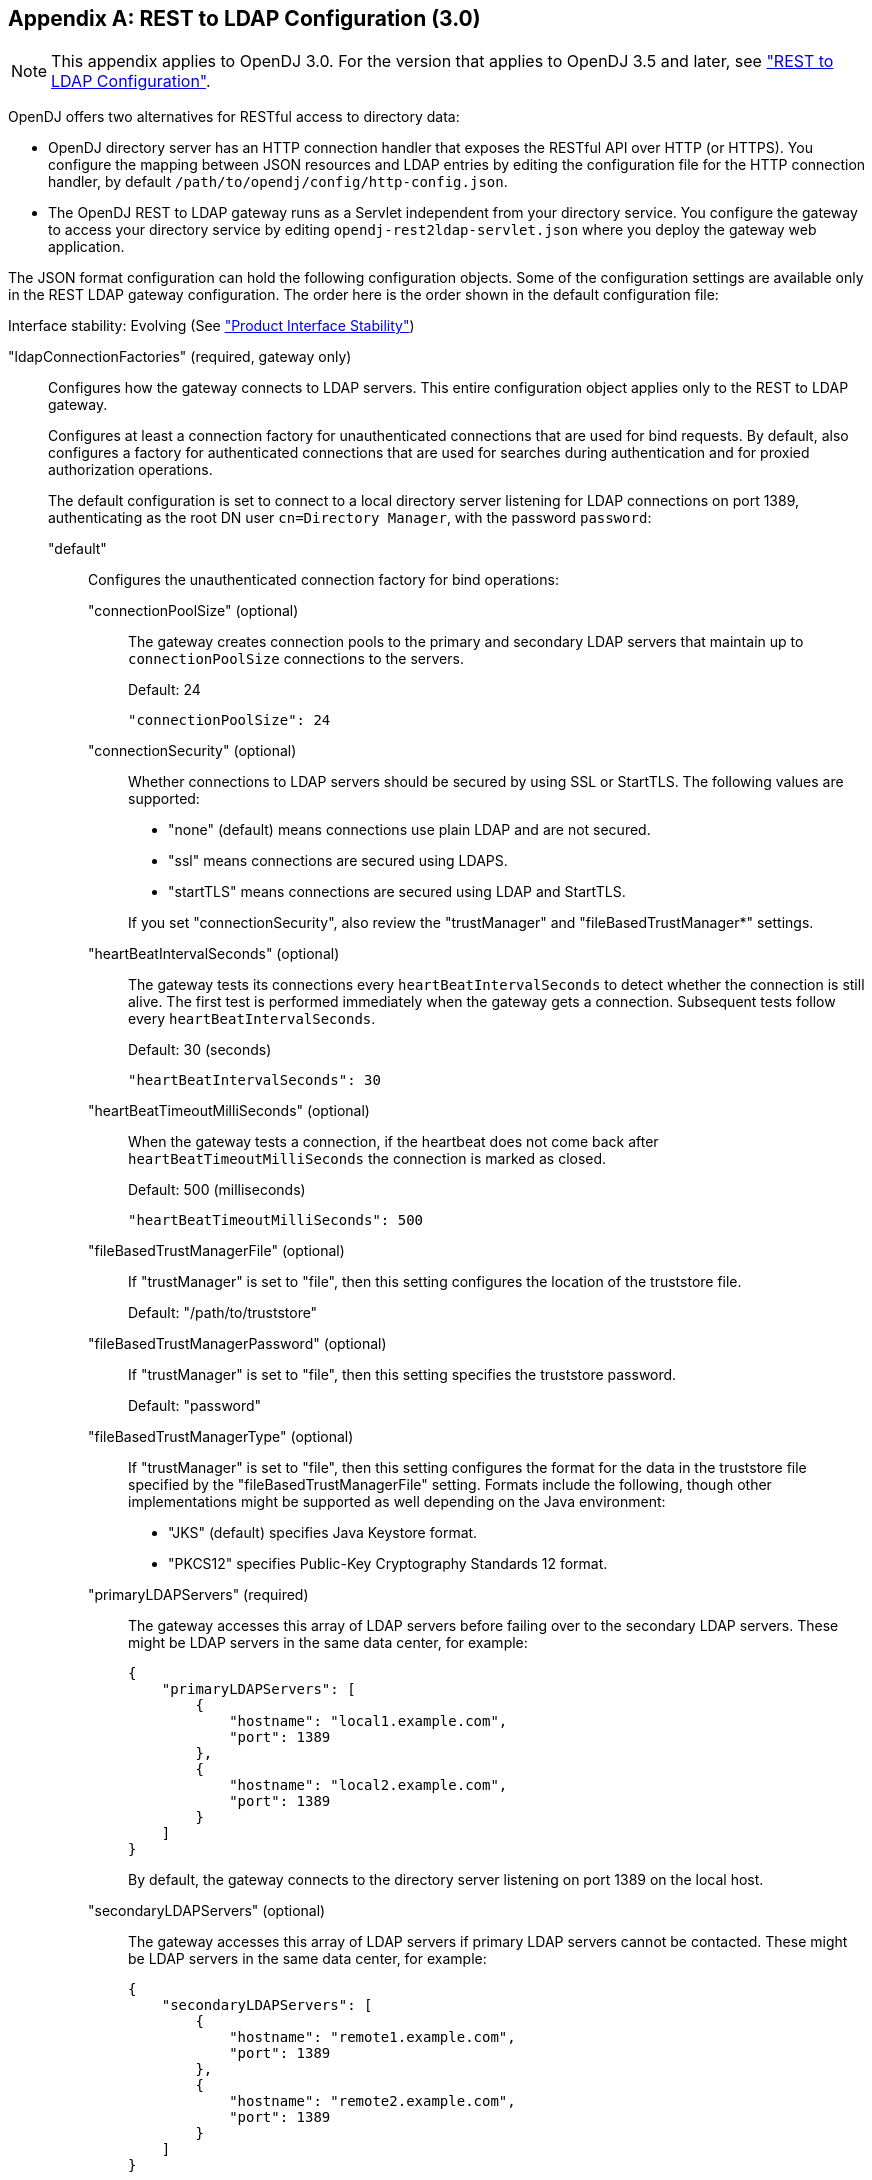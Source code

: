 ////
  The contents of this file are subject to the terms of the Common Development and
  Distribution License (the License). You may not use this file except in compliance with the
  License.
 
  You can obtain a copy of the License at legal/CDDLv1.0.txt. See the License for the
  specific language governing permission and limitations under the License.
 
  When distributing Covered Software, include this CDDL Header Notice in each file and include
  the License file at legal/CDDLv1.0.txt. If applicable, add the following below the CDDL
  Header, with the fields enclosed by brackets [] replaced by your own identifying
  information: "Portions copyright [year] [name of copyright owner]".
 
  Copyright 2017 ForgeRock AS.
  Portions Copyright 2024-2025 3A Systems LLC.
////

:figure-caption!:
:example-caption!:
:table-caption!:


[appendix]
[#appendix-rest2ldap-3-0]
== REST to LDAP Configuration (3.0)


[NOTE]
====
This appendix applies to OpenDJ 3.0. For the version that applies to OpenDJ 3.5 and later, see xref:appendix-rest2ldap.adoc#appendix-rest2ldap["REST to LDAP Configuration"].
====
OpenDJ offers two alternatives for RESTful access to directory data:

* OpenDJ directory server has an HTTP connection handler that exposes the RESTful API over HTTP (or HTTPS). You configure the mapping between JSON resources and LDAP entries by editing the configuration file for the HTTP connection handler, by default `/path/to/opendj/config/http-config.json`.

* The OpenDJ REST to LDAP gateway runs as a Servlet independent from your directory service. You configure the gateway to access your directory service by editing `opendj-rest2ldap-servlet.json` where you deploy the gateway web application.

--
The JSON format configuration can hold the following configuration objects. Some of the configuration settings are available only in the REST LDAP gateway configuration. The order here is the order shown in the default configuration file:

Interface stability: Evolving (See xref:../reference/appendix-interface-stability.adoc#interface-stability["Product Interface Stability"])

"ldapConnectionFactories" (required, gateway only)::
Configures how the gateway connects to LDAP servers. This entire configuration object applies only to the REST to LDAP gateway.
+
[open]
====
Configures at least a connection factory for unauthenticated connections that are used for bind requests. By default, also configures a factory for authenticated connections that are used for searches during authentication and for proxied authorization operations.

The default configuration is set to connect to a local directory server listening for LDAP connections on port 1389, authenticating as the root DN user `cn=Directory Manager`, with the password `password`:

"default"::
Configures the unauthenticated connection factory for bind operations:
+
[open]
======

"connectionPoolSize" (optional)::
The gateway creates connection pools to the primary and secondary LDAP servers that maintain up to `connectionPoolSize` connections to the servers.

+
Default: 24
+

[source, javascript]
----
"connectionPoolSize": 24
----

"connectionSecurity" (optional)::
Whether connections to LDAP servers should be secured by using SSL or StartTLS. The following values are supported:
+

* "none" (default) means connections use plain LDAP and are not secured.

* "ssl" means connections are secured using LDAPS.

* "startTLS" means connections are secured using LDAP and StartTLS.

+
If you set "connectionSecurity", also review the "trustManager" and "fileBasedTrustManager*" settings.

"heartBeatIntervalSeconds" (optional)::
The gateway tests its connections every `heartBeatIntervalSeconds` to detect whether the connection is still alive. The first test is performed immediately when the gateway gets a connection. Subsequent tests follow every `heartBeatIntervalSeconds`.

+
Default: 30 (seconds)
+

[source, javascript]
----
"heartBeatIntervalSeconds": 30
----

"heartBeatTimeoutMilliSeconds" (optional)::
When the gateway tests a connection, if the heartbeat does not come back after `heartBeatTimeoutMilliSeconds` the connection is marked as closed.

+
Default: 500 (milliseconds)
+

[source, javascript]
----
"heartBeatTimeoutMilliSeconds": 500
----

"fileBasedTrustManagerFile" (optional)::
If "trustManager" is set to "file", then this setting configures the location of the truststore file.

+
Default: "/path/to/truststore"

"fileBasedTrustManagerPassword" (optional)::
If "trustManager" is set to "file", then this setting specifies the truststore password.

+
Default: "password"

"fileBasedTrustManagerType" (optional)::
If "trustManager" is set to "file", then this setting configures the format for the data in the truststore file specified by the "fileBasedTrustManagerFile" setting. Formats include the following, though other implementations might be supported as well depending on the Java environment:
+

* "JKS" (default) specifies Java Keystore format.

* "PKCS12" specifies Public-Key Cryptography Standards 12 format.


"primaryLDAPServers" (required)::
The gateway accesses this array of LDAP servers before failing over to the secondary LDAP servers. These might be LDAP servers in the same data center, for example:
+

[source, javascript]
----
{
    "primaryLDAPServers": [
        {
            "hostname": "local1.example.com",
            "port": 1389
        },
        {
            "hostname": "local2.example.com",
            "port": 1389
        }
    ]
}
----
+
By default, the gateway connects to the directory server listening on port 1389 on the local host.

"secondaryLDAPServers" (optional)::
The gateway accesses this array of LDAP servers if primary LDAP servers cannot be contacted. These might be LDAP servers in the same data center, for example:
+

[source, javascript]
----
{
    "secondaryLDAPServers": [
        {
            "hostname": "remote1.example.com",
            "port": 1389
        },
        {
            "hostname": "remote2.example.com",
            "port": 1389
        }
    ]
}
----
+
No secondary LDAP servers are configured by default.

"trustManager" (optional)::
If "connectionSecurity" is set to "ssl" or "startTLS", then this setting configures how the LDAP servers are trusted. This setting is ignored if "connectionSecurity" is set to "none":
+

* "file" means trust the LDAP server certificate if it is signed by a Certificate Authority (CA) trusted according to the file-based truststore configured with the "fileBasedTrustManager*" settings.

* "jvm" means trust the LDAP server certificate if it is signed by a CA trusted by the Java environment.

* "trustAll" (default) means blindly trust all LDAP server certificates.


======

"root"::
Configures the authenticated connection factory:
+
[open]
======

"inheritFrom" (optional)::
Identifies the unauthenticated connection factory from which to inherit settings. If this connection factory does not inherit from another configuration object, then you must specify the configuration here.

+
Default: "default"

"authentication" (required)::
The gateway authenticates by simple bind using the credentials specified:
+

[source, json]
----
{
    "authentication": {
        "bindDN": "cn=Directory Manager",
        "password": "password"
    }
}
----

======

====

"authenticationFilter" (required)::
Configures the REST to LDAP authentication filter. If the configuration is not present, the filter is disabled.

+
The default configuration allows HTTP Basic authentication where user entries are `inetOrgPerson` entries expected to have `uid=username`, and to be found under `ou=people,dc=example,dc=com`. The default configuration also allows alternative, HTTP header based authentication in the style of OpenIDM.

+
By default, authentication is required both for the gateway and for the HTTP connection handler. When the HTTP connection handler property `authentication-required` is set to `false` (default: `true`), the HTTP connection handler accepts both authenticated and unauthenticated requests. All requests are subject to access control and resource limit settings in the same way as LDAP client requests to the directory server. The `authentication-required` setting can be overridden by the global configuration property `reject-unauthenticated-requests` (default: `false`), described in xref:../admin-guide/chap-connection-handlers.adoc#restrict-clients["Restricting Client Access"] in the __Administration Guide__.

+
To protect passwords, configure HTTPS for the HTTP connection handler or for the container where the REST to LDAP gateway runs.
+
[open]
====
The filter has the following configuration fields:

"supportHTTPBasicAuthentication"::
Whether to support HTTP Basic authentication. If this is set to `true`, then the entry corresponding to the user name is found using the "searchBaseDN", "searchScope", and "searchFilterTemplate" settings.

+
Default: `true`

"supportAltAuthentication"::
Whether to allow alternative, HTTP header based authentication. If this is set to `true`, then the headers to use are specified in the "altAuthenticationUsernameHeader" and "altAuthenticationPasswordHeader" values, and the bind DN is resolved using the "searchFilterTemplate" value.

+
Default: `true`

"altAuthenticationUsernameHeader"::
Specifies the HTTP header containing the username for authentication when alternative, HTTP-header based authentication is allowed.

+
Default: "X-OpenIDM-Username"

"altAuthenticationPasswordHeader"::
Specifies the HTTP header containing the password for authentication when alternative, HTTP-header based authentication is allowed.

+
Default: "X-OpenIDM-Password"

"reuseAuthenticatedConnection" (gateway only)::
Whether to use authenticated LDAP connections for subsequent LDAP operations. If this is set to `true`, the gateway does not need its own connection factory, nor does it need to use proxied authorization for LDAP operations. Instead, it performs the operations as the user on the authenticated connection.

+
Default: `true`

"method" (gateway only)::
Specifies the authentication method used by the gateway. The following values are supported:
+

* "search-simple" (default) means the user name is resolved to an LDAP bind DN by a search using the "searchFilterTemplate" value.

* "sasl-plain" means the user name is resolved to an authorization ID (authzid) using the "saslAuthzIdTemplate" value.

* "simple" means the user name is the LDAP bind DN.


"bindLDAPConnectionFactory" (gateway only)::
Identifies the factory providing connections used for bind operations to authenticate users to LDAP servers.

+
Default: "default"

"saslAuthzIdTemplate" (gateway only)::
Sets how to resolve the authorization ID when the authentication "method" is set to "sasl-plain", substituting `%s` in the template with the user name provided. The user name provided by is DN escaped before the value is returned.

+
Default: "dn:uid=%s,ou=people,dc=example,dc=com"

"searchLDAPConnectionFactory" (gateway only)::
Identifies the factory providing connections used to find user entries in the directory server when the "method" is set to "search-simple".

+
Default: "root"

"searchBaseDN"::
Sets the base DN to search for user entries. For the gateway, this applies when the "method" is set to "search-simple". This always applies for the HTTP connection handler.

+
Default: "ou=people,dc=example,dc=com"

"searchScope"::
Sets the search scope below the base DN such as "sub" (subtree search) or "one" (one-level search) to search for user entries. For the gateway, this applies when the "method" is set to "search-simple". This always applies for the HTTP connection handler.

+
Default: "sub"

"searchFilterTemplate"::
Sets the search filter used to find the user entry, substituting `%s` in the template with the user name provided. The user name provided by is DN escaped before the value is returned. For the gateway, this applies when the "method" is set to "search-simple". This always applies for the HTTP connection handler.

+
Default: "(&(uid=%s)(objectClass=inetOrgPerson))"

====

"servlet" (required)::
Configures how HTTP resources map to LDAP entries, and for the gateway how to connect to LDAP servers and how to use proxied authorization.

+
The default gateway configuration tries to reuse authenticated connections for LDAP operations, falling back to a connection authenticated as root DN using proxied authorization for LDAP operations:
+
[open]
====

"ldapConnectionFactory" (gateway only)::
Specifies the connection factory used by the gateway to perform LDAP operations if an authenticated connection is not passed from the authentication filter according to the setting for "reuseAuthenticatedConnection".

+
Default: "root"

"authorizationPolicy" (gateway only)::
Specifies how to handle LDAP authorization. The following values are supported:
+

* "proxy" (default) means use proxied authorization when no authenticated connection is provided for reuse, resolving the authorization ID according to the setting for "proxyAuthzIdTemplate".

* "none" means do not use proxied authorization and do not reuse authenticated connections, but instead use connections from the factory specified in "ldapConnectionFactory".

* "reuse" means reuse an authenticated connection passed by the filter, and fail if no connection was passed by the filter.


"proxyAuthzIdTemplate" (gateway only)::
Specifies the template to derive the authorization ID from the security context created during authentication. Use `\{dn\}` to indicate the user's bind DN or `\{id\}` to indicate the user name provided for authentication.

+
Default: "dn:\{dn\}"

"mappings"::
For each collection URI such as `/users` and `/groups`, you configure a mapping between the JSON resource returned over HTTP, and the LDAP entry returned by the directory service.
+
[open]
======
Each mapping has a number of configuration elements:

"baseDN" (required)::
The base DN where LDAP entries are found for this mapping.

"readOnUpdatePolicy" (optional)::
The policy used to read an entry before it is deleted, or to read an entry after it is added or modified. One of the following:
+

* "controls": (default) use RFC 4527 read-entry controls to reflect the state of the resource at the time the update was performed.
+
The directory service must support RFC 4527.

* "disabled": do not read the entry or return the resource on update.

* "search": perform an LDAP search to retrieve the entry before deletion or after it is added or modified.
+
The JSON resource returned might differ from the LDAP entry that was updated.


"useSubtreeDelete" (required)::
Whether to use the LDAP Subtree Delete request control (OID: `1.2.840.113556.1.4.805`) for LDAP delete operations resulting from delete operations on resources.

+
Default: `false`. The default configuration uses `false`.

+
Set this to `true` if you want this behavior, if your directory server supports the control, and if clients that request delete operations have access to use the control.

"usePermissiveModify" (required)::
Whether to use the LDAP Permissive Modify request control (OID: `1.2.840.113556.1.4.1413`) for LDAP modify operations resulting from patch and update operations on resources.

+
Default: `false`. The default configuration uses `true`.

+
Set this to `false` when using the gateway if your directory server does not support the control.

"etagAttribute" (optional)::
The LDAP attribute to use for multi-version concurrency control (MVCC).

+
Default: "etag"

"namingStrategy" (required)::
The approach used to map LDAP entry names to JSON resources.

+
LDAP entries mapped to JSON resources must be immediate subordinates of the mapping's "baseDN".

+
The following naming strategies are supported:
+

* RDN and resource ID are both derived from a single user attribute in the LDAP entry, as in the following example, where the `uid` attribute is the RDN and its value is the JSON resource ID:
+

[source, json]
----
{
    "namingStrategy": {
        "strategy": "clientDNNaming",
        "dnAttribute": "uid"
    }
}
----

* RDN and resource ID are derived from separate user attributes in the LDAP entry, as in the following example where the RDN attribute is `uid` but the JSON resource ID is the value of the `mail` attribute:
+

[source, json]
----
{
    "namingStrategy": {
        "strategy": "clientNaming",
        "dnAttribute": "uid",
        "idAttribute": "mail"
    }
}
----

* RDN is derived from a user attribute and the resource ID from an operational attribute in the LDAP entry, as in the following example, where the RDN attribute is `uid` but the JSON resource ID is the value of the `entryUUID` operational attribute:
+

[source, json]
----
{
    "namingStrategy": {
        "strategy": "serverNaming",
        "dnAttribute": "uid",
        "idAttribute": "entryUUID"
    }
}
----


"additionalLDAPAttributes" (optional, but necessary)::
LDAP attributes to include during LDAP add operations as an array of type-value lists, such as the following example:
+

[source, json]
----
{
    "additionalLDAPAttributes": [
        {
            "type": "objectClass",
            "values": [
                "top",
                "person",
                "organizationalPerson",
                "inetOrgPerson"
            ]
        }
    ]
}
----
+
This configuration element is useful to set LDAP object classes, for example, which are not present in JSON resources.

"attributes" (required)::
How the JSON resource fields map to attributes on LDAP entries, each taking the form "__field-name__": __mapping-object__. A number of __mapping-object__s are supported:
+
[open]
========

"constant"::
Maps a single JSON attribute to a fixed value.

+
This can be useful as in the default case where each JSON resource "schemas" takes the SCIM URN, and so the value is not related to the underlying LDAP entries:
+

[source, json]
----
{
    "schemas": {
        "constant": [
            "urn:scim:schemas:core:1.0"
        ]
    }
}
----

"simple"::
Maps a JSON field to an LDAP attribute.

+
Simple mappings are used where the correspondence between JSON fields and LDAP attributes is one-to-one:
+

[source, json]
----
{
    "userName": {
        "simple": {
            "ldapAttribute": "mail",
            "isSingleValued": true,
            "writability": "readOnly"
        }
    }
}
----
+
Simple mappings can take a number of fields:

* (Required) "ldapAttribute": the name of LDAP attribute.

* (Optional) "defaultJSONValue": the JSON value if no LDAP attribute is available on the entry.
+
No default is set if this is omitted.

* (Optional) "isBinary": true means the LDAP attribute is binary and the JSON field gets the base64-encoded value.
+
Default: `false`

* (Optional) "isRequired": true means the LDAP attribute is mandatory and must be provided to create the resource; false means it is optional.
+
Default: `false`

* (Optional) "isSingleValued": true means represent a possibly multi-valued LDAP attribute as a single value; false means represent it as an array of values.
+
Default: determine the representation based on the LDAP schema, so SINGLE-VALUE attributes take single values, and multi-valued attributes take arrays.

* (Optional) "writability": indicates whether the LDAP attribute supports updates. This field can take the following values:
+

** "createOnly": This attribute can be set only when the entry is created. Attempts to update this attribute thereafter result in errors.

** "createOnlyDiscardWrites": This attribute can be set only when the entry is created. Attempts to update this attribute thereafter do not result in errors. Instead the update value is discarded.

** "readOnly": This attribute cannot be written. Attempts to write this attribute result in errors.

** "readOnlyDiscardWrites": This attribute cannot be written. Attempts to write this attribute do not result in errors. Instead the value to write is discarded.

** "readWrite": (default) This attribute can be set at creation and updated thereafter.



"object"::
Maps a JSON object to LDAP attributes.

+
This mapping lets you create JSON objects whose fields themselves have mappings to LDAP attributes.

"reference"::
Maps a JSON field to an LDAP entry found by reference.

+
This mapping works for LDAP attributes whose values reference other entries. This is shown in the following example from the default configuration. The LDAP `manager` attribute values are user entry DNs. Here, the JSON `manager` field takes the user ID and name from the entry referenced by the LDAP attribute. On updates, changes to the JSON manager `_id` affect which manager entry is referenced, yet any changes to the manager's name are discarded, because changing managers only affects which user entry to point to, not the referenced user's name:
+

[source, json]
----
{
    "manager": {
        "reference": {
            "ldapAttribute": "manager",
            "baseDN": "ou=people,dc=example,dc=com",
            "primaryKey": "uid",
            "mapper": {
                "object": {
                    "_id": {
                        "simple": {
                            "ldapAttribute": "uid",
                            "isSingleValued": true,
                            "isRequired": true
                        }
                    },
                    "displayName": {
                        "simple": {
                            "ldapAttribute": "cn",
                            "isSingleValued": true,
                            "writability": "readOnlyDiscardWrites"
                        }
                    }
                }
            }
        }
    }
}
----
+
Babs Jensen's manager in the sample LDAP data is Torrey Rigden, who has user ID `trigden`. Babs's entry has `manager: uid=trigden,ou=People,dc=example,dc=com`. With this mapping, the resulting JSON field is the following:
+

[source, json]
----
{
    "manager": [
        {
            "_id": "trigden",
            "displayName": "Torrey Rigden"
        }
    ]
}
----
+
Reference mapping objects have the following fields:

* (Required) "baseDN": indicates the base LDAP DN under which to find entries referenced by the JSON resource.

* (Required) "ldapAttribute": specifies the LDAP attribute in the entry underlying the JSON resource whose value points to the referenced entry.

* (Required) "mapper": describes how the referenced entry content maps to the content of this JSON field.

* (Required) "primaryKey": indicates which LDAP attribute in the mapper holds the primary key to the referenced entry.

* (Optional) "isRequired": true means the LDAP attribute is mandatory and must be provided to create the resource; false means it is optional.
+
Default: `false`

* (Optional) "isSingleValued": true means represent a possibly multi-valued LDAP attribute as a single value; false means represent it as an array of values.
+
Default: `false`

* (Optional) "searchFilter": specifies the LDAP filter to use to search for the referenced entry. The default is `"(objectClass=*)"`.

* (Optional) "writability": indicates whether the mapping supports updates, as described above for the simple mapping. The default is "readWrite".


========

======
+
The default mappings expose a SCIM view of user and group data:
+

[source, json]
----
{
    "/users": {
        "baseDN": "ou=people,dc=example,dc=com",
        "readOnUpdatePolicy": "controls",
        "useSubtreeDelete": false,
        "usePermissiveModify": true,
        "etagAttribute": "etag",
        "namingStrategy": {
            "strategy": "clientDNNaming",
            "dnAttribute": "uid"
        },
        "additionalLDAPAttributes": [
            {
                "type": "objectClass",
                "values": [
                    "top",
                    "person",
                    "organizationalPerson",
                    "inetOrgPerson"
                ]
            }
        ],
        "attributes": {
            "schemas": {
                "constant": [
                    "urn:scim:schemas:core:1.0"
                ]
            },
            "_id": {
                "simple": {
                    "ldapAttribute": "uid",
                    "isSingleValued": true,
                    "isRequired": true,
                    "writability": "createOnly"
                }
            },
            "_rev": {
                "simple": {
                    "ldapAttribute": "etag",
                    "isSingleValued": true,
                    "writability": "readOnly"
                }
            },
            "userName": {
                "simple": {
                    "ldapAttribute": "mail",
                    "isSingleValued": true,
                    "writability": "readOnly"
                }
            },
            "displayName": {
                "simple": {
                    "ldapAttribute": "cn",
                    "isSingleValued": true,
                    "isRequired": true
                }
            },
            "name": {
                "object": {
                    "givenName": {
                        "simple": {
                            "ldapAttribute": "givenName",
                            "isSingleValued": true
                        }
                    },
                    "familyName": {
                        "simple": {
                            "ldapAttribute": "sn",
                            "isSingleValued": true,
                            "isRequired": true
                        }
                    }
                }
            },
            "manager": {
                "reference": {
                    "ldapAttribute": "manager",
                    "baseDN": "ou=people,dc=example,dc=com",
                    "primaryKey": "uid",
                    "mapper": {
                        "object": {
                            "_id": {
                                "simple": {
                                    "ldapAttribute": "uid",
                                    "isSingleValued": true,
                                    "isRequired": true
                                }
                            },
                            "displayName": {
                                "simple": {
                                    "ldapAttribute": "cn",
                                    "isSingleValued": true,
                                    "writability": "readOnlyDiscardWrites"
                                }
                            }
                        }
                    }
                }
            },
            "groups": {
                "reference": {
                    "ldapAttribute": "isMemberOf",
                    "baseDN": "ou=groups,dc=example,dc=com",
                    "writability": "readOnly",
                    "primaryKey": "cn",
                    "mapper": {
                        "object": {
                            "_id": {
                                "simple": {
                                    "ldapAttribute": "cn",
                                    "isSingleValued": true
                                }
                            }
                        }
                    }
                }
            },
            "contactInformation": {
                "object": {
                    "telephoneNumber": {
                        "simple": {
                            "ldapAttribute": "telephoneNumber",
                            "isSingleValued": true
                        }
                    },
                    "emailAddress": {
                        "simple": {
                            "ldapAttribute": "mail",
                            "isSingleValued": true
                        }
                    }
                }
            },
            "meta": {
                "object": {
                    "created": {
                        "simple": {
                            "ldapAttribute": "createTimestamp",
                            "isSingleValued": true,
                            "writability": "readOnly"
                        }
                    },
                    "lastModified": {
                        "simple": {
                            "ldapAttribute": "modifyTimestamp",
                            "isSingleValued": true,
                            "writability": "readOnly"
                        }
                    }
                }
            }
        }
    },
    "/groups": {
        "baseDN": "ou=groups,dc=example,dc=com",
        "readOnUpdatePolicy": "controls",
        "useSubtreeDelete": false,
        "usePermissiveModify": true,
        "etagAttribute": "etag",
        "namingStrategy": {
            "strategy": "clientDNNaming",
            "dnAttribute": "cn"
        },
        "additionalLDAPAttributes": [
            {
                "type": "objectClass",
                "values": [
                    "top",
                    "groupOfUniqueNames"
                ]
            }
        ],
        "attributes": {
            "schemas": {
                "constant": [
                    "urn:scim:schemas:core:1.0"
                ]
            },
            "_id": {
                "simple": {
                    "ldapAttribute": "cn",
                    "isSingleValued": true,
                    "isRequired": true,
                    "writability": "createOnly"
                }
            },
            "_rev": {
                "simple": {
                    "ldapAttribute": "etag",
                    "isSingleValued": true,
                    "writability": "readOnly"
                }
            },
            "displayName": {
                "simple": {
                    "ldapAttribute": "cn",
                    "isSingleValued": true,
                    "isRequired": true,
                    "writability": "readOnly"
                }
            },
            "members": {
                "reference": {
                    "ldapAttribute": "uniqueMember",
                    "baseDN": "dc=example,dc=com",
                    "primaryKey": "uid",
                    "mapper": {
                        "object": {
                            "_id": {
                                "simple": {
                                    "ldapAttribute": "uid",
                                    "isSingleValued": true,
                                    "isRequired": true
                                }
                            },
                            "displayName": {
                                "simple": {
                                    "ldapAttribute": "cn",
                                    "isSingleValued": true,
                                    "writability": "readOnlyDiscardWrites"
                                }
                            }
                        }
                    }
                }
            },
            "meta": {
                "object": {
                    "created": {
                        "simple": {
                            "ldapAttribute": "createTimestamp",
                            "isSingleValued": true,
                            "writability": "readOnly"
                        }
                    },
                    "lastModified": {
                        "simple": {
                            "ldapAttribute": "modifyTimestamp",
                            "isSingleValued": true,
                            "writability": "readOnly"
                        }
                    }
                }
            }
        }
    }
}
----

====

--

